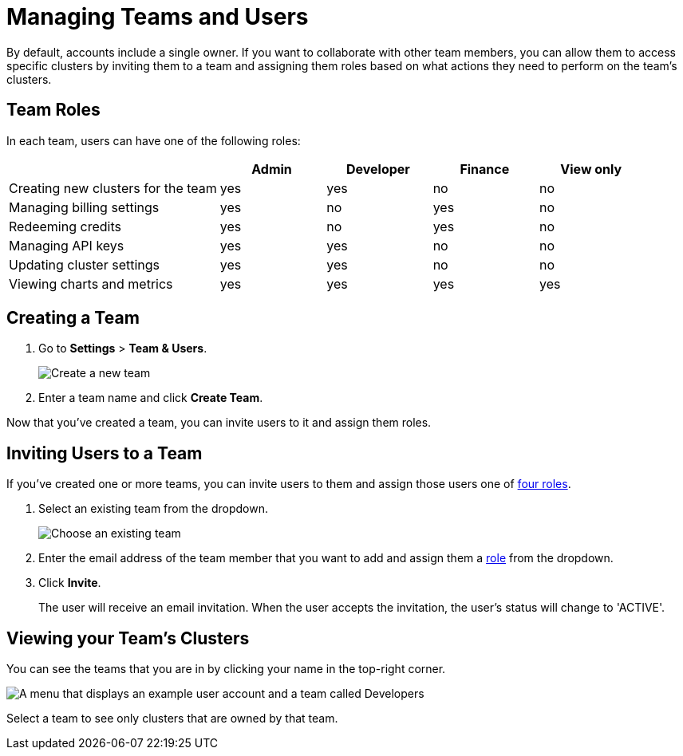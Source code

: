 = Managing Teams and Users
:description: By default, accounts include a single owner. If you want to collaborate with other team members, you can allow them to access specific clusters by inviting them to a team and assigning them roles based on what actions they need to perform on the team's clusters.

{description}

== Team Roles

In each team, users can have one of the following roles:

[cols="2a,1a,1a,1a,1a"]
|===
||Admin|Developer|Finance|View only

|Creating new clusters for the team
|yes
|yes
|no
|no

|Managing billing settings
|yes
|no
|yes
|no

|Redeeming credits
|yes
|no
|yes
|no

|Managing API keys
|yes
|yes
|no
|no

|Updating cluster settings
|yes
|yes
|no
|no

|Viewing charts and metrics
|yes
|yes
|yes
|yes


|===

== Creating a Team

. Go to *Settings* > *Team & Users*.
+
image:teams-and-users.png[Create a new team]

. Enter a team name and click *Create Team*.

Now that you've created a team, you can invite users to it and assign them roles.

== Inviting Users to a Team

If you've created one or more teams, you can invite users to them and assign those users one of <<user-roles, four roles>>.

. Select an existing team from the dropdown.
+
image:choose-team.png[Choose an existing team]

. Enter the email address of the team member that you want to add and assign them a <<user-roles, role>> from the dropdown.

. Click *Invite*.
+
The user will receive an email invitation. When the user accepts the invitation, the user's status will change to 'ACTIVE'.

== Viewing your Team's Clusters

You can see the teams that you are in by clicking your name in the top-right corner.
 
image:your-teams.png[A menu that displays an example user account and a team called Developers]

Select a team to see only clusters that are owned by that team.
